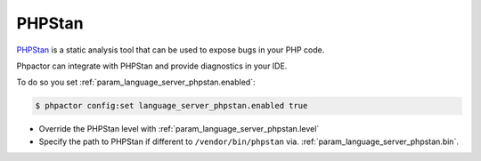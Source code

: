 PHPStan
=======

`PHPStan <https://github.com/phpstan/phpstan>`_ is a static analysis tool that can be used to expose bugs in your PHP code.

Phpactor can integrate with PHPStan and provide diagnostics in your IDE.

To do so you set :ref:`param_language_server_phpstan.enabled`:

.. code-block:: bash

   $ phpactor config:set language_server_phpstan.enabled true

- Override the PHPStan level with :ref:`param_language_server_phpstan.level`
- Specify the path to PHPStan if different to ``/vendor/bin/phpstan`` via. :ref:`param_language_server_phpstan.bin`.
